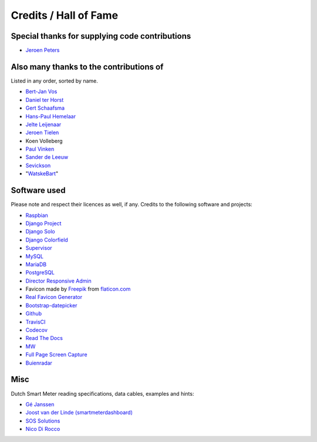 Credits / Hall of Fame
======================


Special thanks for supplying code contributions
-----------------------------------------------

- `Jeroen Peters <https://www.linkedin.com/in/jeroenpeters1986>`_ 


Also many thanks to the contributions of
----------------------------------------
Listed in any order, sorted by name.

- `Bert-Jan Vos <https://www.linkedin.com/in/bert-jan-vos-82011712>`_
- `Daniel ter Horst <https://www.linkedin.com/in/danielterhorst>`_
- `Gert Schaafsma <https://www.linkedin.com/in/gertschaafsma>`_
- `Hans-Paul Hemelaar <https://www.linkedin.com/in/hanspaulhemelaar>`_
- `Jelte Leijenaar <https://www.linkedin.com/in/jelteleijenaar>`_ 
- `Jeroen Tielen <https://nl.linkedin.com/in/jeroentielen>`_
- Koen Volleberg
- `Paul Vinken <https://nl.linkedin.com/in/paul-vinken-934a7a44>`_
- `Sander de Leeuw <https://www.linkedin.com/in/sander-de-leeuw-58313aa0>`_
- `Sevickson <https://github.com/sevickson>`_
- "`WatskeBart <https://github.com/WatskeBart>`_"


Software used
-------------
Please note and respect their licences as well, if any. Credits to the following software and projects:

- `Raspbian <https://www.raspbian.org/>`_

- `Django Project <https://www.djangoproject.com/>`_

- `Django Solo <https://github.com/lazybird/django-solo>`_

- `Django Colorfield <https://github.com/jaredly/django-colorfield>`_

- `Supervisor <http://supervisord.org/>`_

- `MySQL <https://www.mysql.com/>`_

- `MariaDB <https://mariadb.org/>`_

- `PostgreSQL <http://www.postgresql.org/>`_

- `Director Responsive Admin <http://web-apps.ninja/director-free-responsive-admin-template/>`_

- Favicon made by `Freepik <http://www.freepik.com/>`_ from `flaticon.com <http://www.flaticon.com/free-icon/eco-energy_25013>`_

- `Real Favicon Generator <http://realfavicongenerator.net>`_

- `Bootstrap-datepicker <http://bootstrap-datepicker.readthedocs.org/>`_

- `Github <https://github.com/>`_

- `TravisCI <https://travis-ci.org>`_

- `Codecov <https://codecov.io>`_

- `Read The Docs <https://readthedocs.org/>`_

- `MW <http://bettermotherfuckingwebsite.com/>`_

- `Full Page Screen Capture <https://chrome.google.com/webstore/detail/full-page-screen-capture/fdpohaocaechififmbbbbbknoalclacl?>`_

- `Buienradar <http://www.buienradar.nl>`_


Misc
----

Dutch Smart Meter reading specifications, data cables, examples and hints:

- `Gé Janssen <http://gejanssen.com/howto/Slimme-meter-uitlezen/>`_

- `Joost van der Linde (smartmeterdashboard) <http://www.smartmeterdashboard.nl/>`_

- `SOS Solutions <https://www.sossolutions.nl/>`_

- `Nico Di Rocco <http://nrocco.github.io/>`_

